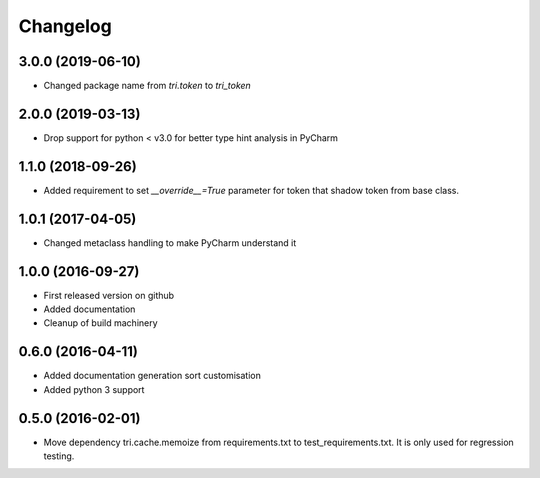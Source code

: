 Changelog
=========

3.0.0 (2019-06-10)
~~~~~~~~~~~~~~~~~~

* Changed package name from `tri.token` to `tri_token`


2.0.0 (2019-03-13)
~~~~~~~~~~~~~~~~~~

* Drop support for python < v3.0 for better type hint analysis in PyCharm


1.1.0 (2018-09-26)
~~~~~~~~~~~~~~~~~~

* Added requirement to set `__override__=True` parameter for token that shadow token from base class.


1.0.1 (2017-04-05)
~~~~~~~~~~~~~~~~~~

* Changed metaclass handling to make PyCharm understand it


1.0.0 (2016-09-27)
~~~~~~~~~~~~~~~~~~

* First released version on github

* Added documentation

* Cleanup of build machinery


0.6.0 (2016-04-11)
~~~~~~~~~~~~~~~~~~

* Added documentation generation sort customisation

* Added python 3 support


0.5.0 (2016-02-01)
~~~~~~~~~~~~~~~~~~

* Move dependency tri.cache.memoize from requirements.txt to test_requirements.txt. It is only used
  for regression testing.
